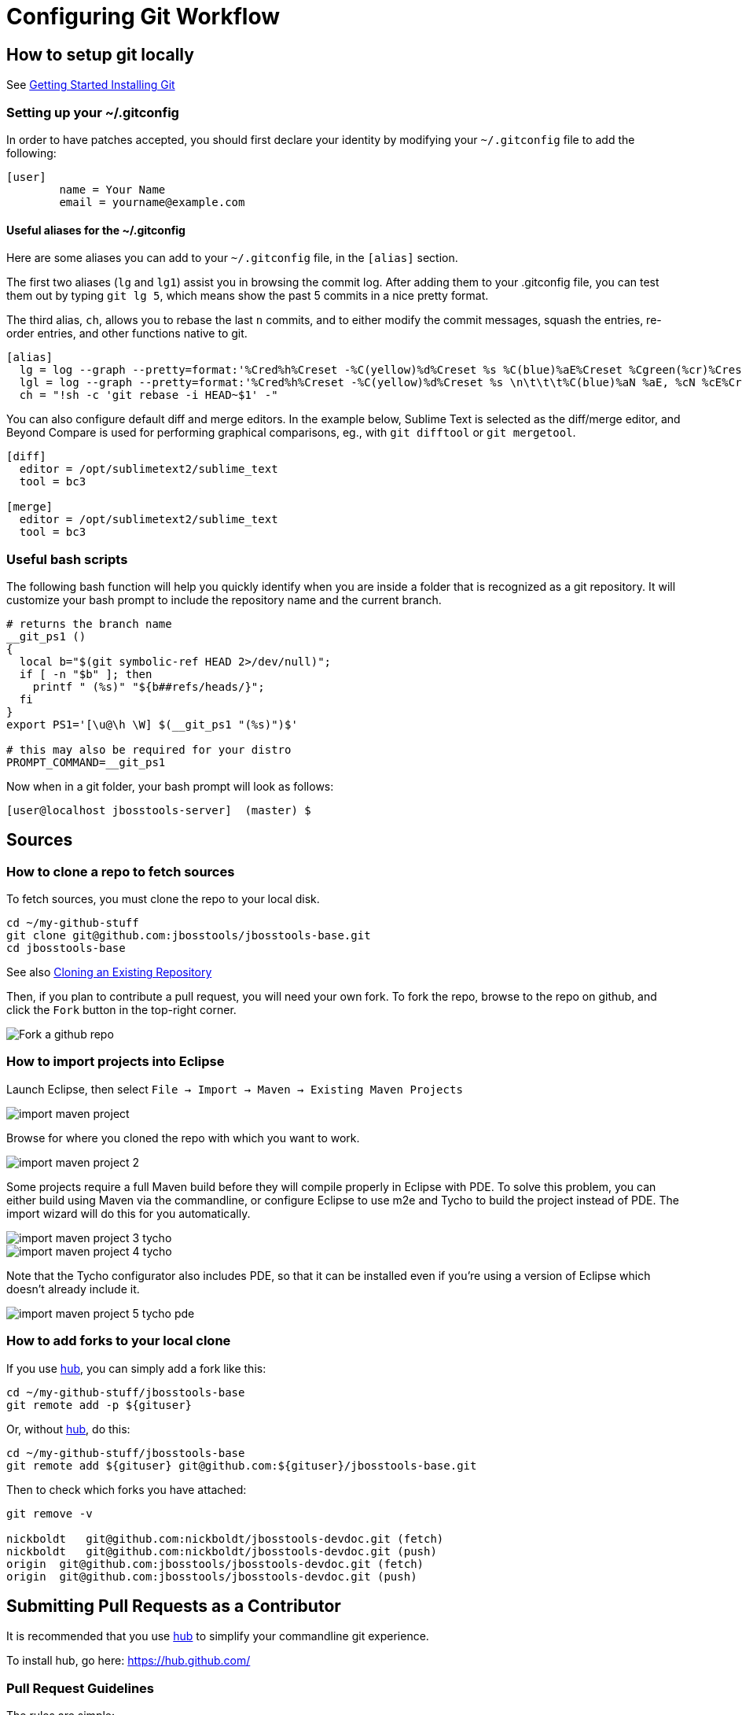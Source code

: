 = Configuring Git Workflow

== How to setup git locally

See http://git-scm.com/book/en/v2/Getting-Started-Installing-Git[Getting Started Installing Git]

=== Setting up your ~/.gitconfig 

In order to have patches accepted, you should first declare your identity by 
modifying your `~/.gitconfig` file to add the following:

[source,bash]
----
[user]
        name = Your Name
        email = yourname@example.com
----

==== Useful aliases for the ~/.gitconfig

Here are some aliases you can add to your `~/.gitconfig` file, in the `[alias]` section. 

The first two aliases (`lg` and `lg1`) assist you in browsing the commit log. 
After adding them to your .gitconfig file, you can test them out by typing `git lg 5`, 
which means show the past 5 commits in a nice pretty format. 

The third alias, `ch`, allows you to rebase the last `n` commits, and to either 
modify the commit messages, squash the entries, re-order entries, and other functions native to git. 

[source,bash]
----
[alias]
  lg = log --graph --pretty=format:'%Cred%h%Creset -%C(yellow)%d%Creset %s %C(blue)%aE%Creset %Cgreen(%cr)%Creset' --abbrev-commit --date=relative
  lgl = log --graph --pretty=format:'%Cred%h%Creset -%C(yellow)%d%Creset %s \n\t\t\t%C(blue)%aN %aE, %cN %cE%Creset %Cgreen(%cD - %cr)%Creset' --abbrev-commit --date=relative
  ch = "!sh -c 'git rebase -i HEAD~$1' -"
----

You can also configure default diff and merge editors. In the example below, Sublime Text is selected as the diff/merge editor, and Beyond Compare is used for performing graphical comparisons, eg., with `git difftool` or `git mergetool`.

[source,bash]
----
[diff]
  editor = /opt/sublimetext2/sublime_text
  tool = bc3

[merge]
  editor = /opt/sublimetext2/sublime_text
  tool = bc3
----

=== Useful bash scripts

The following bash function will help you quickly identify when you are inside a folder
that is recognized as a git repository.  It will customize your bash prompt to include 
the repository name and the current branch. 

[source,bash] 
----
# returns the branch name
__git_ps1 ()
{
  local b="$(git symbolic-ref HEAD 2>/dev/null)";
  if [ -n "$b" ]; then
    printf " (%s)" "${b##refs/heads/}";
  fi
}
export PS1='[\u@\h \W] $(__git_ps1 "(%s)")$'

# this may also be required for your distro
PROMPT_COMMAND=__git_ps1
----

Now when in a git folder, your bash prompt will look as follows:

[source,bash] 
----
[user@localhost jbosstools-server]  (master) $
----

== Sources

=== How to clone a repo to fetch sources

To fetch sources, you must clone the repo to your local disk.

[source,bash]
----
cd ~/my-github-stuff
git clone git@github.com:jbosstools/jbosstools-base.git
cd jbosstools-base
----

See also http://git-scm.com/book/en/v2/Git-Basics-Getting-a-Git-Repository#Cloning-an-Existing-Repository[Cloning an Existing Repository]

Then, if you plan to contribute a pull request, you will need your own fork. To fork the repo, 
browse to the repo on github, and click the `Fork` button in the top-right corner.

image::../images/fork-a-repo.png[Fork a github repo]

=== How to import projects into Eclipse

Launch Eclipse, then select `File -> Import -> Maven -> Existing Maven Projects`

image::../images/import-maven-project.png[]

Browse for where you cloned the repo with which you want to work.

image::../images/import-maven-project-2.png[]

Some projects require a full Maven build before they will compile properly in Eclipse with PDE. To solve this problem, you can either build using Maven via the commandline, or configure Eclipse to use m2e and Tycho to build the project instead of PDE. The import wizard will do this for you automatically.

image::../images/import-maven-project-3-tycho.png[]
image::../images/import-maven-project-4-tycho.png[]

Note that the Tycho configurator also includes PDE, so that it can be installed even if you're using a version of Eclipse which doesn't already include it.

image::../images/import-maven-project-5-tycho-pde.png[]

=== How to add forks to your local clone

If you use https://hub.github.com/[hub], you can simply add a fork like this:

[source,bash]
----
cd ~/my-github-stuff/jbosstools-base
git remote add -p ${gituser}
----

Or, without https://hub.github.com/[hub], do this:

[source,bash]
----
cd ~/my-github-stuff/jbosstools-base
git remote add ${gituser} git@github.com:${gituser}/jbosstools-base.git
----

Then to check which forks you have attached:

[source,bash]
----
git remove -v

nickboldt   git@github.com:nickboldt/jbosstools-devdoc.git (fetch)
nickboldt   git@github.com:nickboldt/jbosstools-devdoc.git (push)
origin  git@github.com:jbosstools/jbosstools-devdoc.git (fetch)
origin  git@github.com:jbosstools/jbosstools-devdoc.git (push)
----


== Submitting Pull Requests as a Contributor

It is recommended that you use https://hub.github.com/[hub] to simplify your commandline git experience.

To install hub, go here: https://hub.github.com/

=== Pull Request Guidelines

The rules are simple:

. Ensure you've pulled the latest from the upstream origin's fork and topic branch
. Rebase/merge as needed
. Topic branch should contain JIRA ID
. Commit comment(s) should also contain JIRA ID

[source,bash]
----
# checkout the topic branch and origin branch, and link them
# ${topic} = topic branch in your fork
# ${branch} = branch in the origin
git checkout origin/${branch} -b ${topic}
git checkout ${topic}

# commit changes
git commit -m "JBIDE-12345 fix that thing that was broken" somefile
git commit -m "JBIDE-12345 additional fix" somefile
git commit -m "typo" somefile

# squash commits?
git rebase -i HEAD~3 # eg., if you want to squash 3 commits into a single one

# rebase your changes against the origin
git pull --rebase origin ${branch}

# push to your fork
# ${gituser} is your username at github
git push ${gituser} ${topic}

# create pull request
# if you use hub (see `Submitting Patches` above), you can create a pull request via commandline:
parentProject=`git remote -v | grep origin | grep push | sed "s/.\+github.com\(:\|\/\)\(.\+\)\/.\+/\2/"`
hub pull-request -o -f -m "`git log -1 --pretty=%B` >> ${branch}" -b ${parentProject}:${branch} -h ${gituser}:${topic}
----

== Accepting Patches (Maintainers)

TODO: write this section

=== How to merge a pull request correctly
=== When to use merge commits
=== When to squash commits
=== How to keep you local git clone clean (eg., deleting local patch branches after merging)
